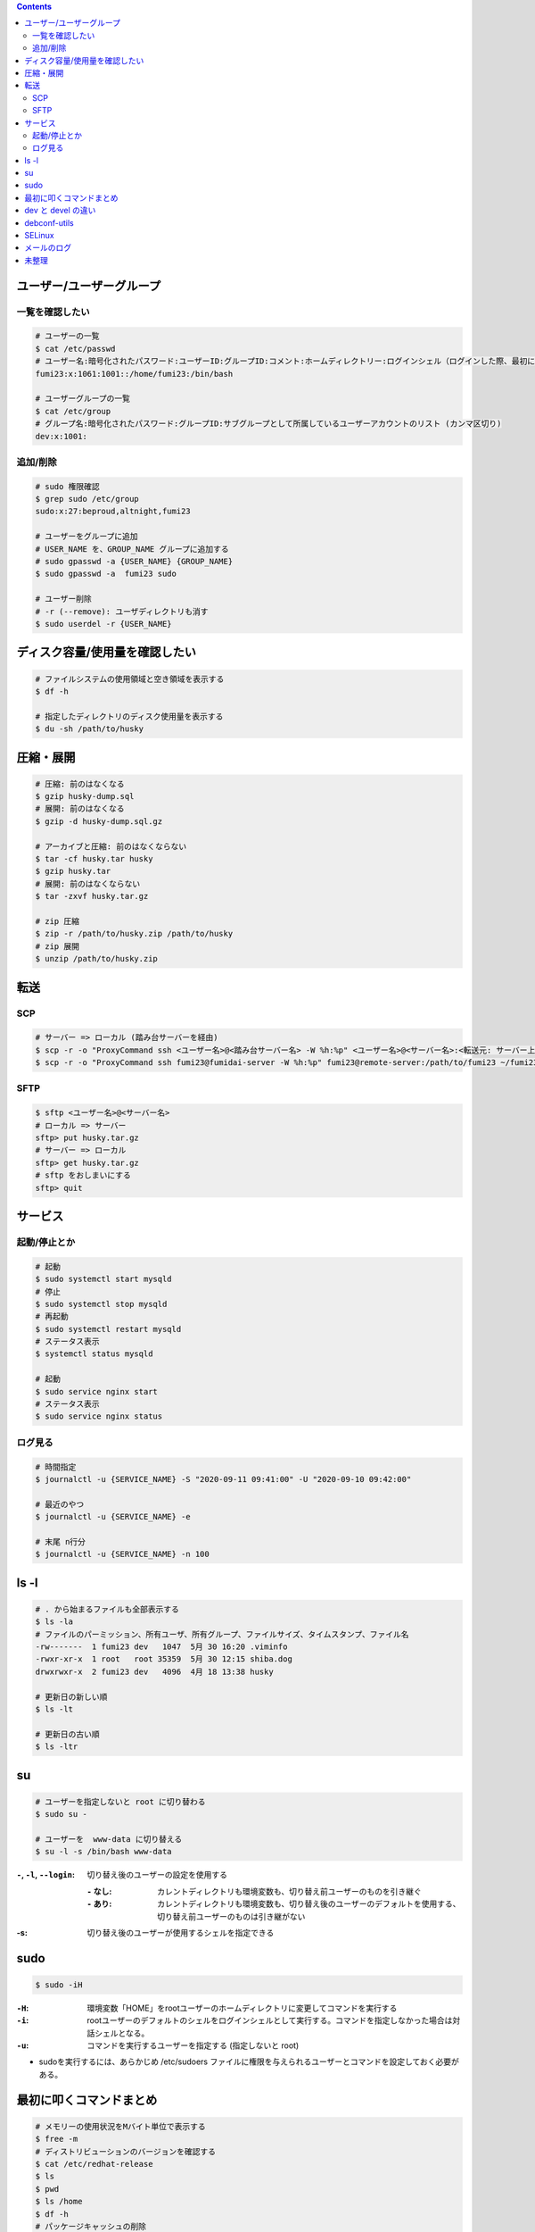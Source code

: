 .. title: Linux いろいろメモ
.. tags: linux
.. date: 2019-06-16
.. slug: index
.. status: published


.. raw:: html

  <details>
    <summary>目次</summary>

.. contents::

.. raw:: html

  </details>


ユーザー/ユーザーグループ
=========================

一覧を確認したい
-----------------

.. code-block:: bash

  # ユーザーの一覧
  $ cat /etc/passwd
  # ユーザー名:暗号化されたパスワード:ユーザーID:グループID:コメント:ホームディレクトリー:ログインシェル（ログインした際、最初に起動するシェル）
  fumi23:x:1061:1001::/home/fumi23:/bin/bash

  # ユーザーグループの一覧
  $ cat /etc/group
  # グループ名:暗号化されたパスワード:グループID:サブグループとして所属しているユーザーアカウントのリスト (カンマ区切り)
  dev:x:1001:

追加/削除
----------

.. code-block:: bash

  # sudo 権限確認
  $ grep sudo /etc/group
  sudo:x:27:beproud,altnight,fumi23

  # ユーザーをグループに追加
  # USER_NAME を、GROUP_NAME グループに追加する
  # sudo gpasswd -a {USER_NAME} {GROUP_NAME}
  $ sudo gpasswd -a  fumi23 sudo

  # ユーザー削除
  # -r (--remove): ユーザディレクトリも消す
  $ sudo userdel -r {USER_NAME}


ディスク容量/使用量を確認したい
===============================

.. code-block:: bash

  # ファイルシステムの使用領域と空き領域を表示する
  $ df -h

  # 指定したディレクトリのディスク使用量を表示する
  $ du -sh /path/to/husky


圧縮・展開
===========

.. code-block:: bash

  # 圧縮: 前のはなくなる
  $ gzip husky-dump.sql
  # 展開: 前のはなくなる
  $ gzip -d husky-dump.sql.gz

  # アーカイブと圧縮: 前のはなくならない
  $ tar -cf husky.tar husky
  $ gzip husky.tar
  # 展開: 前のはなくならない
  $ tar -zxvf husky.tar.gz

  # zip 圧縮
  $ zip -r /path/to/husky.zip /path/to/husky
  # zip 展開
  $ unzip /path/to/husky.zip


転送
====

SCP
----
.. code-block:: bash

  # サーバー => ローカル (踏み台サーバーを経由)
  $ scp -r -o "ProxyCommand ssh <ユーザー名>@<踏み台サーバー名> -W %h:%p" <ユーザー名>@<サーバー名>:<転送元: サーバー上のファイルパス> <転送先: ローカルのパス>
  $ scp -r -o "ProxyCommand ssh fumi23@fumidai-server -W %h:%p" fumi23@remote-server:/path/to/fumi23 ~/fumi23

SFTP
-----

.. code-block:: bash

  $ sftp <ユーザー名>@<サーバー名>
  # ローカル => サーバー
  sftp> put husky.tar.gz
  # サーバー => ローカル
  sftp> get husky.tar.gz
  # sftp をおしまいにする
  sftp> quit


サービス
========

起動/停止とか
-------------

.. code-block:: bash

  # 起動
  $ sudo systemctl start mysqld
  # 停止
  $ sudo systemctl stop mysqld
  # 再起動
  $ sudo systemctl restart mysqld
  # ステータス表示
  $ systemctl status mysqld

  # 起動
  $ sudo service nginx start
  # ステータス表示
  $ sudo service nginx status


ログ見る
--------

.. code-block:: bash

  # 時間指定
  $ journalctl -u {SERVICE_NAME} -S "2020-09-11 09:41:00" -U "2020-09-10 09:42:00"

  # 最近のやつ
  $ journalctl -u {SERVICE_NAME} -e

  # 末尾 n行分
  $ journalctl -u {SERVICE_NAME} -n 100


ls -l
======

.. code-block:: bash

  # . から始まるファイルも全部表示する
  $ ls -la
  # ファイルのパーミッション、所有ユーザ、所有グループ、ファイルサイズ、タイムスタンプ、ファイル名
  -rw-------  1 fumi23 dev   1047  5月 30 16:20 .viminfo
  -rwxr-xr-x  1 root   root 35359  5月 30 12:15 shiba.dog
  drwxrwxr-x  2 fumi23 dev   4096  4月 18 13:38 husky

  # 更新日の新しい順
  $ ls -lt

  # 更新日の古い順
  $ ls -ltr


su
==

.. code-block:: bash

  # ユーザーを指定しないと root に切り替わる
  $ sudo su -

  # ユーザーを  www-data に切り替える
  $ su -l -s /bin/bash www-data


:``-``, ``-l``, ``--login``: 切り替え後のユーザーの設定を使用する

  :``-`` なし: カレントディレクトリも環境変数も、切り替え前ユーザーのものを引き継ぐ
  :``-`` あり: カレントディレクトリも環境変数も、切り替え後のユーザーのデフォルトを使用する、切り替え前ユーザーのものは引き継がない

:-s: 切り替え後のユーザーが使用するシェルを指定できる


sudo
=====

.. code-block:: bash

  $ sudo -iH

:``-H``: 環境変数「HOME」をrootユーザーのホームディレクトリに変更してコマンドを実行する
:``-i``: rootユーザーのデフォルトのシェルをログインシェルとして実行する。コマンドを指定しなかった場合は対話シェルとなる。
:``-u``: コマンドを実行するユーザーを指定する (指定しないと root)

* sudoを実行するには、あらかじめ /etc/sudoers ファイルに権限を与えられるユーザーとコマンドを設定しておく必要がある。


最初に叩くコマンドまとめ
========================

.. code-block:: bash

  # メモリーの使用状況をMバイト単位で表示する
  $ free -m
  # ディストリビューションのバージョンを確認する
  $ cat /etc/redhat-release
  $ ls
  $ pwd
  $ ls /home
  $ df -h
  # パッケージキャッシュの削除
  $ yum clean all
  # パッケージの更新
  $ yum -y update

* これがわかりやすかった:

  * `「yum」を使ったパッケージ管理まとめ【Red Hat Enterprise Linux・CentOS】 <https://linuxfan.info/yum>`_
  * `CentOS、UbuntuなどLinux OSのバージョン確認をするコマンド <https://uxmilk.jp/13610>`_


dev と devel の違い
====================

:python-devel: RedHat (CentOS) 系
:python-dev: Debian (Ubuntu) 系


debconf-utils
=============

* パッケージインストール中の設定に関する質問への返答を、あらかじめ設定しておける

  * インストール中に質問されなくなる
  * 設定しておいた返答が使用される

* インストールを自動化するときに便利


SELinux
========

.. code-block:: bash

  # 有効になっている
  $ sudo getenforce
  Enforcing

  # 無効にする
  $ sudo setenforce 0

  # 無効になっている
  $ sudo getenforce
  Permissive


* SELinux で拒否されたときのログは ``/var/log/audit/audit.log`` にある
* https://qiita.com/rikudai/items/884b203f4a72cfb62c02


メールのログ
============

* 一般的にメールのログは ``/var/log/mail.log`` にある

  * 検証用にローカルVMにpostfixを建てるなどした場合は、localhostの ``/var/log/mail.log`` にログがある

* なにかしらのサーバーログを見たい場合はとりあえず ( ``sudo journalctl`` ) あたりでみる ( ``/var/log/syslog`` でもok)


未整理
======

* source って同じシェル内でコマンド実行するんですけど、 sudo って別のシェルになるんで、 source した結果が引き継がれないんですよね
* top: display Linux tasks
* これはものすごく便利... (ありがとうございました) : https://explainshell.com/
